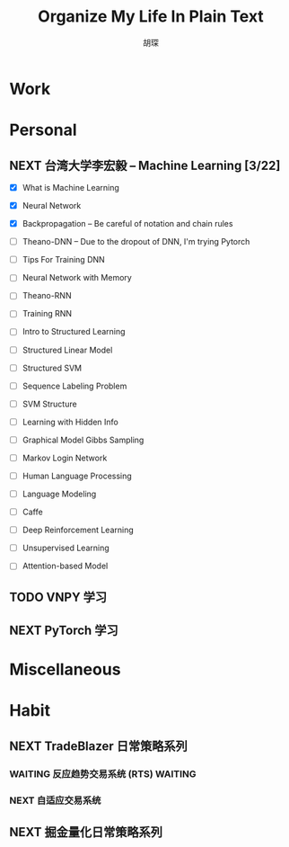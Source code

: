 #+TITLE: Organize My Life In Plain Text
#+AUTHOR: 胡琛

* Work 

* Personal
  
** NEXT 台湾大学李宏毅 -- Machine Learning [3/22]
   SCHEDULED: <2017-11-09 周四 14:30>
   :LOGBOOK:
   CLOCK: [2017-11-09 周四 15:34]--[2017-11-09 周四 15:59] =>  0:25
   CLOCK: [2017-11-09 周四 14:55]--[2017-11-09 周四 15:20] =>  0:25
   CLOCK: [2017-11-09 周四 14:24]--[2017-11-09 周四 14:49] =>  0:25
   CLOCK: [2017-11-06 周一 08:39]--[2017-11-06 周一 09:04] =>  0:25
   CLOCK: [2017-11-03 周五 13:38]--[2017-11-03 周五 14:03] =>  0:25
   CLOCK: [2017-11-03 周五 13:06]--[2017-11-03 周五 13:31] =>  0:25
   CLOCK: [2017-11-02 周四 11:05]--[2017-11-02 周四 11:30] =>  0:25
   :END:
   
   - [X] What is Machine Learning
   
   - [X] Neural Network

   - [X] Backpropagation -- Be careful of notation and chain rules 

   - [ ] Theano-DNN -- Due to the dropout of DNN, I'm trying Pytorch

   - [ ] Tips For Training DNN

   - [ ] Neural Network with Memory

   - [ ] Theano-RNN

   - [ ] Training RNN

   - [ ] Intro to Structured Learning

   - [ ] Structured Linear Model

   - [ ] Structured SVM

   - [ ] Sequence Labeling Problem

   - [ ] SVM Structure

   - [ ] Learning with Hidden Info

   - [ ] Graphical Model Gibbs Sampling

   - [ ] Markov Login Network

   - [ ] Human Language Processing

   - [ ] Language Modeling

   - [ ] Caffe

   - [ ] Deep Reinforcement Learning

   - [ ] Unsupervised Learning

   - [ ] Attention-based Model
   
     
   
** TODO VNPY 学习
  
** NEXT PyTorch 学习
   :LOGBOOK:
   CLOCK: [2017-11-07 周二 15:44]--[2017-11-07 周二 16:09] =>  0:25
   CLOCK: [2017-11-07 周二 15:14]--[2017-11-07 周二 15:39] =>  0:25
   CLOCK: [2017-11-07 周二 14:44]--[2017-11-07 周二 15:09] =>  0:25
   :END:
   
* Miscellaneous

* Habit

** NEXT TradeBlazer 日常策略系列
   SCHEDULED: <2017-11-09 周四 09:30>
   :LOGBOOK:
   CLOCK: [2017-11-09 周四 10:35]--[2017-11-09 周四 10:50] =>  0:15
   CLOCK: [2017-11-09 周四 10:00]--[2017-11-09 周四 10:25] =>  0:25
   CLOCK: [2017-11-09 周四 09:25]--[2017-11-09 周四 09:50] =>  0:25
   CLOCK: [2017-11-07 周二 10:24]--[2017-11-07 周二 10:49] =>  0:25
   CLOCK: [2017-11-07 周二 09:32]--[2017-11-07 周二 09:57] =>  0:25
   CLOCK: [2017-11-07 周二 09:01]--[2017-11-07 周二 09:26] =>  0:25
   CLOCK: [2017-11-05 周日 10:07]--[2017-11-05 周日 10:32] =>  0:25
   CLOCK: [2017-11-04 周六 13:25]--[2017-11-04 周六 13:38] =>  0:13
   CLOCK: [2017-11-04 周六 12:49]--[2017-11-04 周六 13:14] =>  0:25
   CLOCK: [2017-11-04 周六 12:02]--[2017-11-04 周六 12:27] =>  0:25
   CLOCK: [2017-11-01 周三 20:03]--[2017-11-01 周三 20:17] =>  0:14
   CLOCK: [2017-11-01 周三 19:33]--[2017-11-01 周三 19:58] =>  0:25
   :END:
   
*** WAITING 反应趋势交易系统 (RTS)                                  :WAITING:
    
*** NEXT 自适应交易系统

** NEXT 掘金量化日常策略系列
